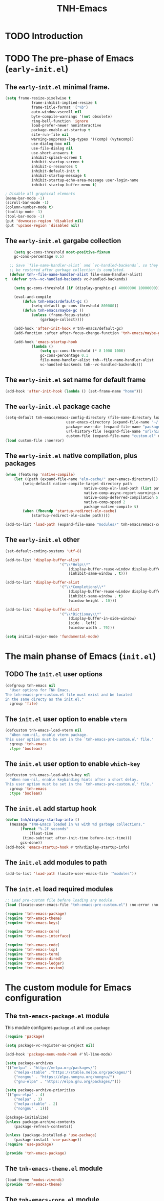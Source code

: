 #+title: TNH-Emacs
#+authnor: TheNerdyHamster
#+mail: leo@letnh.com
#+language: en
#+options ':t toc:nil num:t author:t email:t

* TODO Introduction

* TODO The pre-phase of Emacs (=early-init.el=)

** The =early-init.el= minimal frame.

#+begin_src emacs-lisp :tangle "early-init.el"
	(setq frame-resize-pixelwise t
				frame-inhibit-implied-resize t
				frame-title-format '("%b")
				auto-window-vscroll nil
				byte-compile-warnings '(not obsolete)
				ring-bell-function 'ignore
				load-prefer-newer noninteractive
				package-enable-at-startup t
				site-run-file nil
				warning-suppress-log-types '((comp) (vytecomp))
				use-dialog-box nil
				use-file-dialog nil
				use-short-answers t
				inhibit-splash-screen t
				inhibit-startup-screen t
				inhibit-x-resources t
				inhibit-default-init t
				inhibit-startup-message t
				inhibit-startup-echo-area-message user-login-name
				inhibit-startup-buffer-menu t)

	; Disable all graphical elements
	(menu-bar-mode -1)
	(scroll-bar-mode -1)
	(column-number-mode t)
	(tooltip-mode -1)
	(tool-bar-mode -1)
	(put 'downcase-region 'disabled nil)
	(put 'upcase-region 'disabled nil)
#+end_src

** The =early-init.el= gargabe collection

#+begin_src emacs-lisp :tangle "early-init.el"
	(setq gc-cons-threshold most-positive-fixnum
	gc-cons-percentage 0.5)

  ;; Save `file-name-handler-alist` and `vc-handled-backends`, so they can
  ;; be restored after garbage collection is completed.
  (defvar tnh--file-name-handler-alist file-name-handler-alist)
t  (defvar tnh--vc-handled-backends vc-handled-backends)

	(setq gc-cons-threshold (if (display-graphic-p) 40000000 10000000))

	(eval-and-compile
		(defun tnh-emacs/default-gc ()
			(setq-default gc-cons-threshold 800000))
		(defun tnh-emacs/maybe-gc ()
			(unless (frame-focus-state)
				(garbage-collect))))

	(add-hook 'after-init-hook #'tnh-emacs/default-gc)
	(add-function :after after-focus-change-function 'tnh-emacs/maybe-gc)

	(add-hook 'emacs-startup-hook
			(lambda ()
				(setq gc-cons-threshold (* 8 1000 1000)
				gc-cons-percentage 0.1
				file-name-handler-alist tnh--file-name-handler-alist
				vc-handled-backends tnh--vc-handled-backends)))
#+end_src

** The =early-init.el= set name for default frame
#+begin_src emacs-lisp :tangle "early-init.el"
  (add-hook 'after-init-hook (lambda () (set-frame-name "home")))
#+end_src
** The =early-init.el= package cache

#+begin_src emacs-lisp :tangle "early-init.el"
	(setq-default tnh-emacs/emacs-config-directory (file-name-directory load-file-name)
								user-emacs-directory (expand-file-name "~/.cache/emacs/")
								package-user-dir (expand-file-name "packages/" user-emacs-directory)
								url-history-file (expand-file-name "url/history" user-emacs-directory)
								custom-file (expand-file-name "custom.el" user-emacs-directory))
	(load custom-file :noerror)
#+end_src

** The =early-init.el= native compilation, plus packages

#+begin_src emacs-lisp :tangle "early-init.el"
	(when (featurep 'native-compile)
		(let ((path (expand-file-name "eln-cache/" user-emacs-directory)))
			(setq-default native-compile-target-directory path
										native-comp-eln-load-path (list path)
										native-comp-async-report-warnings-errors nil
										native-comp-deferred-compilation 5
										native-comp-speed 2
										package-native-compile t)
			(when (fboundp 'startup-redirect-eln-cache)
				(startup-redirect-eln-cache path))))

	(add-to-list 'load-path (expand-file-name "modules/" tnh-emacs/emacs-config-directory))
#+end_src

** The =early-init.el= other
#+begin_src emacs-lisp :tangle "early-init.el"
	(set-default-coding-systems 'utf-8)

	(add-to-list 'display-buffer-alist
							 '("\\*Help\\*"
								 (display-buffer-reuse-window display-buffer-pop-up-window)
								 (inhibit-same-window . t)))

	(add-to-list 'display-buffer-alist
							 '("\\*Completions\\*"
								 (display-buffer-reuse-window display-buffer-pop-up-window)
								 (inhibit-same-window . t)
								 (window-height . 10)))

	(add-to-list 'display-buffer-alist
							 '("\\*Dictionay\\*"
								 (display-buffer-in-side-window)
								 (side . left)
								 (window-width . 70)))

	(setq initial-major-mode 'fundamental-mode)
#+end_src

* The main phanse of Emacs (=init.el=)
** TODO The =init.el= user options
 #+begin_src emacs-lisp :tangle "init.el"
   (defgroup tnh-emacs nil
     "User options for TNH Emacs.
   The tnh-emacs-pre-custom.el file must exist and be located
   in the same directy as the init.el."
     :group 'file)
 #+end_src

** The =init.el= user option to enable ~vterm~

#+begin_src emacs-lisp :tangle "init.el"
  (defcustom tnh-emacs-load-vterm nil
    "When non-nil, enable vterm package.
  This user option must be set in the `tnh-emacs-pre-custom.el' file."
    :group 'tnh-emacs
    :type 'boolean)
#+end_src
** The =init.el= user option to enable ~which-key~

#+begin_src emacs-lisp :tangle "init.el"
  (defcustom tnh-emacs-load-which-key nil
    "When non-nil, enable keybinding hints after a short delay.
  This user option must be set in the `tnh-emacs-pre-custom.el' file."
    :group 'tnh-emacs
    :type 'boolean)
#+end_src

** The =init.el= add startup hook
#+begin_src emacs-lisp :tangle "init.el"
    (defun tnh/display-startup-info ()
      (message "TNH-Emacs loaded in %s with %d garbage collections."
	       (format "%.2f seconds"
		       (float-time
			(time-subtract after-init-time before-init-time)))
	       gcs-done))
    (add-hook 'emacs-startup-hook #'tnh/display-startup-info)
#+end_src
** The =init.el= add modules to path

#+begin_src emacs-lisp :tangle "init.el"
  (add-to-list 'load-path (locate-user-emacs-file '"modules"))
#+end_src

** The =init.el= load required modules

#+begin_src emacs-lisp :tangle "init.el"
	;; Load pre-custom file before loading any module.
	(load (locate-user-emacs-file "tnh-emacs-pre-custom.el") :no-error :no-messag)

	(require 'tnh-emacs-package)
	(require 'tnh-emacs-theme)
	(require 'tnh-emacs-keys)

	(require 'tnh-emacs-core)
	(require 'tnh-emacs-interface)

	(require 'tnh-emacs-code)
	(require 'tnh-emacs-lsp)
	(require 'tnh-emacs-term)
	(require 'tnh-emacs-dired)
	(require 'tnh-emacs-ledger)
	(require 'tnh-emacs-custom)
#+end_src

* The custom module for Emacs configuration
** The =tnh-emacs-package.el= module

This module configures =package.el= and =use-package=
#+begin_src emacs-lisp :tangle "modules/tnh-emacs-package.el" :mkdirp yes
	(require 'package)

	(setq package-vc-register-as-project nil)

	(add-hook 'package-menu-mode-hook #'hl-line-mode)

	(setq package-archives
	'(("melpa" . "http://melpa.org/packages/")
		("melpa-stable" ."https://stable.melpa.org/packages/")
		("nongnu" . "https://elpa.nongnu.org/nongnu/")
		("gnu-elpa" . "https://elpa.gnu.org/packages/")))

	(setq package-archive-priorities
	'(("gnu-elpa" . 4)
		("melpa" . 3)
		("melpa-stable" . 2)
		("nongnu" . 1)))

	(package-initialize)
	(unless package-archive-contents
		(package-refresh-contents))

	(unless (package-installed-p 'use-package)
		(package-install 'use-package))
	(require 'use-package)

	(provide 'tnh-emacs-package)
#+end_src

** The =tnh-emacs-theme.el= module
#+begin_src emacs-lisp :tangle "modules/tnh-emacs-theme.el"
  (load-theme 'modus-vivendi)
  (provide 'tnh-emacs-theme)
#+end_src
** The =tnh-emacs-core.el= module
#+begin_src emacs-lisp :tangle "modules/tnh-emacs-core.el"
	;; -- No littering
	(use-package no-littering
		:ensure t
		:config
		(setq auto-save-file-name-transforms
		`((".*" ,(no-littering-expand-var-file-name "auto-save/") t))))  
	(setq auto-save-default nil)

	;; -- Basic bindings

	;; Use UTF-8 by default
	(set-default-coding-systems 'utf-8)
	(repeat-mode 1)

	(column-number-mode)

	(dolist (mode '(prog-mode-hook
					conf-mode-hook
					text-mode-hook))
		(add-hook mode (lambda () (display-line-numbers-mode 1))))

	(setq large-file-warning-threshold nil)
	(setq vc-follow-symlinks t)
	(setq ad-redefinition-action 'accept)

	;; Font
	(set-face-attribute 'default nil
											:font "FiraCode Nerd Font"
											:weight 'normal)

	(set-face-attribute 'fixed-pitch nil
											:font "FiraCode Nerd Font"
											:weight 'light)

	;; Tabbar
	(use-package tab-bar
		:ensure nil
		:bind (("s-[" . tab-bar-switch-to-prev-tab)
					 ("s-]" . tab-bar-switch-to-next-tab)
					 ("s-{" . (lambda ()
											(interactive)
											(tab-move -1)))
					 ("s-}". (lambda ()
										 (interactive)
										 (tab-move 1))))
		:custom
		(tab-bar-show t)
		(tab-bar-close-button-show nil)
		(tab-bar-auto-width nil)
		(tab-bar-history-mode 1)
		(tab-bar-mode 1))
	;; Editing

	(setq-default tab-width 2
			indent-tab-mode nil)

	;; Revert Dired and other buffers
	(setq global-auto-revert-non-file-buffers t)

	;; Revert buffers when the underlying file has changed
	(global-auto-revert-mode 1)

	(defhydra+ tnh-emacs/emacs-hydra ()
		("e" (lambda () (interactive) (find-file "~/.config/emacs")) "Open Emacs configuration" :column "Configuration")
		("r" restart-emacs "Restart emacs" :column "General"))

	;; Emacs server daemon
  ;; (server-start)

	(provide 'tnh-emacs-core)
#+end_src

** The =tnh-emacs-keys.el= module
#+begin_src emacs-lisp :tangle "modules/tnh-emacs-keys.el"
	(use-package hydra
		:ensure t)
#+end_src

*** The =tnh-emacs-keys.el= custom keymaps
#+begin_src emacs-lisp :tangle "modules/tnh-emacs-keys.el"
  ;; Git
  (defvar tnh-emacs/git-prefix-map (make-sparse-keymap)
    "Keymap for git operations.")

  (global-set-key (kbd "C-c g") tnh-emacs/git-prefix-map)

  ;; Emacs general stuff

	;; Custom emacs operations bindings
	(defhydra tnh-emacs/emacs-hydra ()
		"Keymap for emacs general operations")

  (global-set-key (kbd "C-c s") 'tnh-emacs/emacs-hydra/body)

  (provide 'tnh-emacs-keys)
#+end_src

** The =tnh-emacs-interface.el= module

#+begin_src emacs-lisp :tangle "modules/tnh-emacs-interface.el"
	(use-package vertico
		:ensure t
		:custom
		(vertico-cycle t)

		:custom-face
		(vertico-current ((t (:background "#3a3f5a"))))

		:config
		(require 'vertico-directory)
		(vertico-mode))

	(use-package corfu
		:ensure t
		:bind (:map corfu-map
								("TAB" . corfu-insert)
								("C-f" . corfu-insert))
		:custom
		(corfu-auto t)
		(corfu-cycle t)
		(corfu-quit-at-boundary t)
		(corfu-quit-no-match t)
		:config
		(global-corfu-mode 1)
		;; (defun corfu-enable-in-minibuffer ()
		;; 	"Enable Corfu in the minibuffer."
		;; 	(when (local-variable-p 'completion-at-point-functions)
		;; 		;; (setq-local corfu-auto nil) ;; Enable/disable auto completion
		;; 		(setq-local corfu-echo-delay nil ;; Disable automatic echo and popup
		;; 								corfu-popupinfo-delay nil)
		;; 		(corfu-mode 1)))
		;; (add-hook 'minibuffer-setup-hook #'corfu-enable-in-minibuffer)
		)

	(use-package helpful
		:ensure t
		:custom
		(counsel-describe-function-function #'helpful-function)
		(counsel-describe-variable-function #'helpful-variable)
		:bind (([remap describe-function] . helpful-function)
					 ([remap describe-command] . helpful-command)
					 ([remap desribe-variable] . helpful-variable)
					 ([remap describe-key] . helpful-key)))

	(use-package kind-icon
		:ensure t
		:after corfu
		:custom (kind-icon-default-face 'corfu-default)
		:config
		(add-to-list 'corfu-margin-formatters #'kind-icon-margin-formatter))

	(use-package orderless
		:ensure t
		:config
		(orderless-define-completion-style orderless+initialism
																			 (orderless-matching-styles '(orderless-initialism
																																		orderless-literal
																																		orderless-regexp)))
		(setq completion-styles '(orderless)
					completion-category-defaults nil
					orderless-matching-styles '(orderless-literal orderless-regexp)
					completion-category-overrides
					'((file (styles partial-completion)))))

	(use-package wgrep
		:after consult
		:hook (grep-mode . wgrep-setup))

	(use-package consult
		:ensure t
		:bind (("C-x C-b" . consult-buffer)
					 :map minibuffer-local-map
					 ("C-r" . consult-history))
		:custom
		(completion-in-region-function #'consult-completion-in-region))

	(use-package consult-dir
		:ensure t
		:bind (("C-x C-d" . consult-dir)
					 :map vertico-map
					 ("C-x C-d" . consult-dir)
					 ("C-x C-j" . consult-dir-jump-file))
		:custom
		(consult-dir-project-list-function nil))

	(use-package embark
		:ensure t
		:after vertico
		:bind (("C-." . embark-act)
					 ("M-." . embark-dwim)
					 :map minibuffer-local-map
					 ("C-d" . embark-act)
					 :map embark-region-map
					 ("D" . denote-region))
		:config
		(delete #'embark-mixed-indicator embark-indicators)
		(add-to-list 'embark-indicators 'embark-minimal-indicator)

		(setq prefix-help-command #'embark-prefix-help-command))

	(use-package embark-consult
		:ensure t
		:after embark)

	(use-package savehist
		:ensure t
		:init
		(savehist-mode))

	(use-package marginalia
		:ensure t
		:after vertico
		:config
		(marginalia-mode))

	(use-package nov
		:ensure t
		:config
		(add-to-list 'auto-mode-alist '("\\.epub\\'" . nov-mode)))

	;; Emacs zone
  ;;	(setq zone-timer (run-with-idle-timer 120 t 'zone))

	(defun zone-choose (pgm)
		"Choose a PGN to run for `zone'."
		(interactive
		 (list
			(completing-read
			 "Program: "
			 (mapcar 'symbol-name zone-programs))))
		(let ((zone-programs (list (intern pgm))))
			(zone pgm)))


	(provide 'tnh-emacs-interface)
#+end_src
** The =tnh-emacs-code.el= module

#+begin_src emacs-lisp :tangle "modules/tnh-emacs-code.el"
	(use-package rainbow-delimiters
		:ensure t
		:hook (prog-mode . rainbow-delimiters-mode))

	(use-package rainbow-mode
		:ensure t
		:hook (org-mode
					 emacs-lisp-mode))

	(use-package smartparens
		:ensure t
		:hook (prog-mode . smartparens-mode)
		:config
		(sp-use-smartparens-bindings))

	(use-package magit
		:ensure t
		:bind (("C-M-;" . magit-status-here)
					 ("C-c C-g" . magit-status-here)))

	(use-package highlight-indent-guides
		:ensure t
		:config
		(add-hook 'prog-mode-hook 'highlight-indent-guides-mode))

	(defun tnh-emacs/project-current-name ()
		(file-name-nondirectory
		 (directory-file-name
			(project-root (project-current)))))

	(defun tnh-emacs/project-close-tab ()
		(interactive)
		(let* ((project-name (tnh-emacs/project-current-name))
					 (tab-index (tab-bar--tab-index-by-name project-name)))
			(project-kill-buffers t)
			(when tab-index
				(tab-bar-close-tab (1+ tab-index)))))

	(defun tnh-emacs/project-magit-status ()
		(interactive)
		(magit-status (project-root (project-current))))

	(use-package project
		:ensure nil
		:bind (("C-M-p" . project-find-file)
					 ;; ("C-x p a" . projectile-add-known-project) 
					 :map project-prefix-map
					 ("k" . tnh-emacs/project-close-tab)
					 ("F" . consult-ripgrep))
		:config
		(setq project-vc-extra-root-markers '(".project.el" ".projectile"))
		(add-to-list 'project-switch-commands '(tnh-emacs/project-magit-status "Magit" "m"))
		(add-to-list 'project-switch-commands '(consult-ripgrep "Ripgrep" "F")))
		;; (setq project-list '("~/Documents/code/gitlab.netnod.se"))
		;; (setq project-switch-commands '((project-find-file "Find file")
		;; 																(project-find_regexp "Find regexp")
		;; 																(project-dired "Dired")
		;; 																(project-eshell "Eshell"))))

	(provide 'tnh-emacs-code)
#+end_src
** The =tnh-emacs-lsp.el= module

#+begin_src emacs-lisp :tangle "modules/tnh-emacs-lsp.el"
	(use-package eglot
		:bind (:map eglot-mode-map
								("C-c C-a" . eglot-code-actions)
								("C-c C-r" . eglot-rename))
		:config
		(setq eglot-autoshutdown t))

	(use-package terraform-mode
		:ensure t
		:custom (terraform-indent-level 4)
		:config
		(defun tnh-emacs/terraform-mode-init ()
			(outline-minor-mode 1))
		(add-hook 'terraform-mode-hook 'tnh-emacs/terraform-mode-init))

	(provide 'tnh-emacs-lsp)
#+end_src

** The =tnh-emacs-term.el= module

#+begin_src emacs-lisp :tangle "modules/tnh-emacs-term.el"
	(use-package vterm
		:ensure t)
	
	(provide 'tnh-emacs-term)
#+end_src

** The =tnh-emacs-dired.el= module

#+begin_src emacs-lisp :tangle "modules/tnh-emacs-dired.el"
	(use-package all-the-icons
		:ensure t)

	(use-package all-the-icons-dired
		:ensure t)

	(defun tnh-emacs/dired-mode-hook ()
		(interactive)
		(dired-hide-details-mode 1)
		(all-the-icons-dired-mode 1)
		(hl-line-mode 1))

	(use-package dired
		:ensure nil
		:bind (:map dired-mode-map
								("b" . dired-up-directory)
								("H" . dired-hide-details-mode))
		:config
		(setq dired-listing-switches "-agho --group-directories-first"
					dired-omit-verbose t
					dired-dwim-target t
					dired-hide-details-hide-symlink-targets nil
					dired-kill-when-opening-new-dired-buffer t
					delete-by-moving-to-trash t)
		(add-hook 'dired-mode-hook #'tnh-emacs/dired-mode-hook)) 

	(provide 'tnh-emacs-dired)
#+end_src

** The =tnh-emacs-ledger.el= module

#+begin_src emacs-lisp :tangle "modules/tnh-emacs-ledger.el"
	(use-package ledger-mode
		:ensure t)

	(provide 'tnh-emacs-ledger)
#+end_src

** The =tnh-emacs-custom.el= module

#+begin_src emacs-lisp :tangle "modules/tnh-emacs-custom.el"
	(defun tnh-emacs/dig (host type)
		(interactive "sHost: \nsType: ")
		(dig host type))

	;; Vterm
	(defun tnh-emacs/vterm-open (name)
		(interactive "sSession name: ")
		(vterm (format "term-%s" name)))

	(defhydra+ tnh-emacs/emacs-hydra ()
		("t" tnh-emacs/vterm-open "Open new vterm session" :column "General"))

	(provide 'tnh-emacs-custom)
#+end_src
